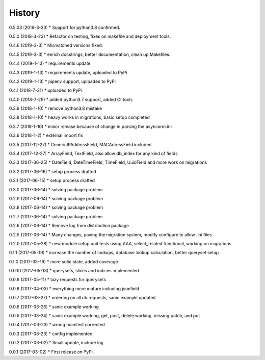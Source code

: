 =======
History
=======

0.5.03 (2019-3-23)
* Support for python3.8 confirmed.

0.5.0 (2019-3-23)
* Refactor on testing, fixes on makefile and deployment tools.

0.4.6 (2019-3-3)
* Mismatched versions fixed.

0.4.5 (2019-3-3)
* enrich docstrings, better documentation, clean up Makefiles.

0.4.4 (2019-1-13)
* requirements update

0.4.3 (2019-1-13)
* requirements update, uploaded to PyPi

0.4.2 (2019-1-13)
* pipenv support, uploaded to PyPi

0.4.1 (2018-7-31)
* uploaded to PyPi

0.4.0 (2018-7-29)
* added python3.7 support, added CI tools

0.3.9 (2018-1-10)
* remove python3.8 mistake

0.3.8 (2018-1-10)
* heavy works in migrations, basic setup completed

0.3.7 (2018-1-10)
* minor release because of change in parsing the asyncorm.ini

0.3.6 (2018-1-2)
* external import fix

0.3.5 (2017-12-27)
* GenericIPAddressField, MACAdressField included

0.3.4 (2017-12-27)
* ArrayField, TextField, also allow db_index for any kind of fields

0.3.3 (2017-06-25)
* DateField, DateTimeField, TimeField, UuidField and more work on migrations

0.3.2 (2017-06-16)
* setup process drafted

0.3.1 (2017-06-15)
* setup process drafted

0.3.0 (2017-06-14)
* solving package problem

0.2.9 (2017-06-14)
* solving package problem

0.2.8 (2017-06-14)
* solving package problem

0.2.7 (2017-06-14)
* solving package problem

0.2.6 (2017-06-14)
* Remove log from distribution package

0.2.5 (2017-06-14)
* Many changes, paving the migration system, modify configure to allow .ini files

0.2.0 (2017-05-28)
* new module setup unit tests using AAA, select_related functional, working on migrations

0.1.1 (2017-05-19)
* increase the number of lookups, database lookup calculation, better queryset setup

0.1.0 (2017-05-19)
* more solid state, added coverage

0.0.10 (2017-05-13)
* querysets, slices and indices implemented

0.0.9 (2017-05-11)
* lazy requests for querysets

0.0.8 (2017-04-03)
* everything more mature including jsonfield

0.0.7 (2017-03-27)
* ordering on all db requests, sanic example updated

0.0.6 (2017-03-26)
* sanic example working

0.0.5 (2017-03-24)
* sanic example working, get, post, delete working, missing patch, and put

0.0.4 (2017-03-23)
* wrong manifest corrected

0.0.3 (2017-03-23)
* config implemented

0.0.2 (2017-03-02)
* Small update, include log

0.0.1 (2017-03-02)
* First release on PyPi.
